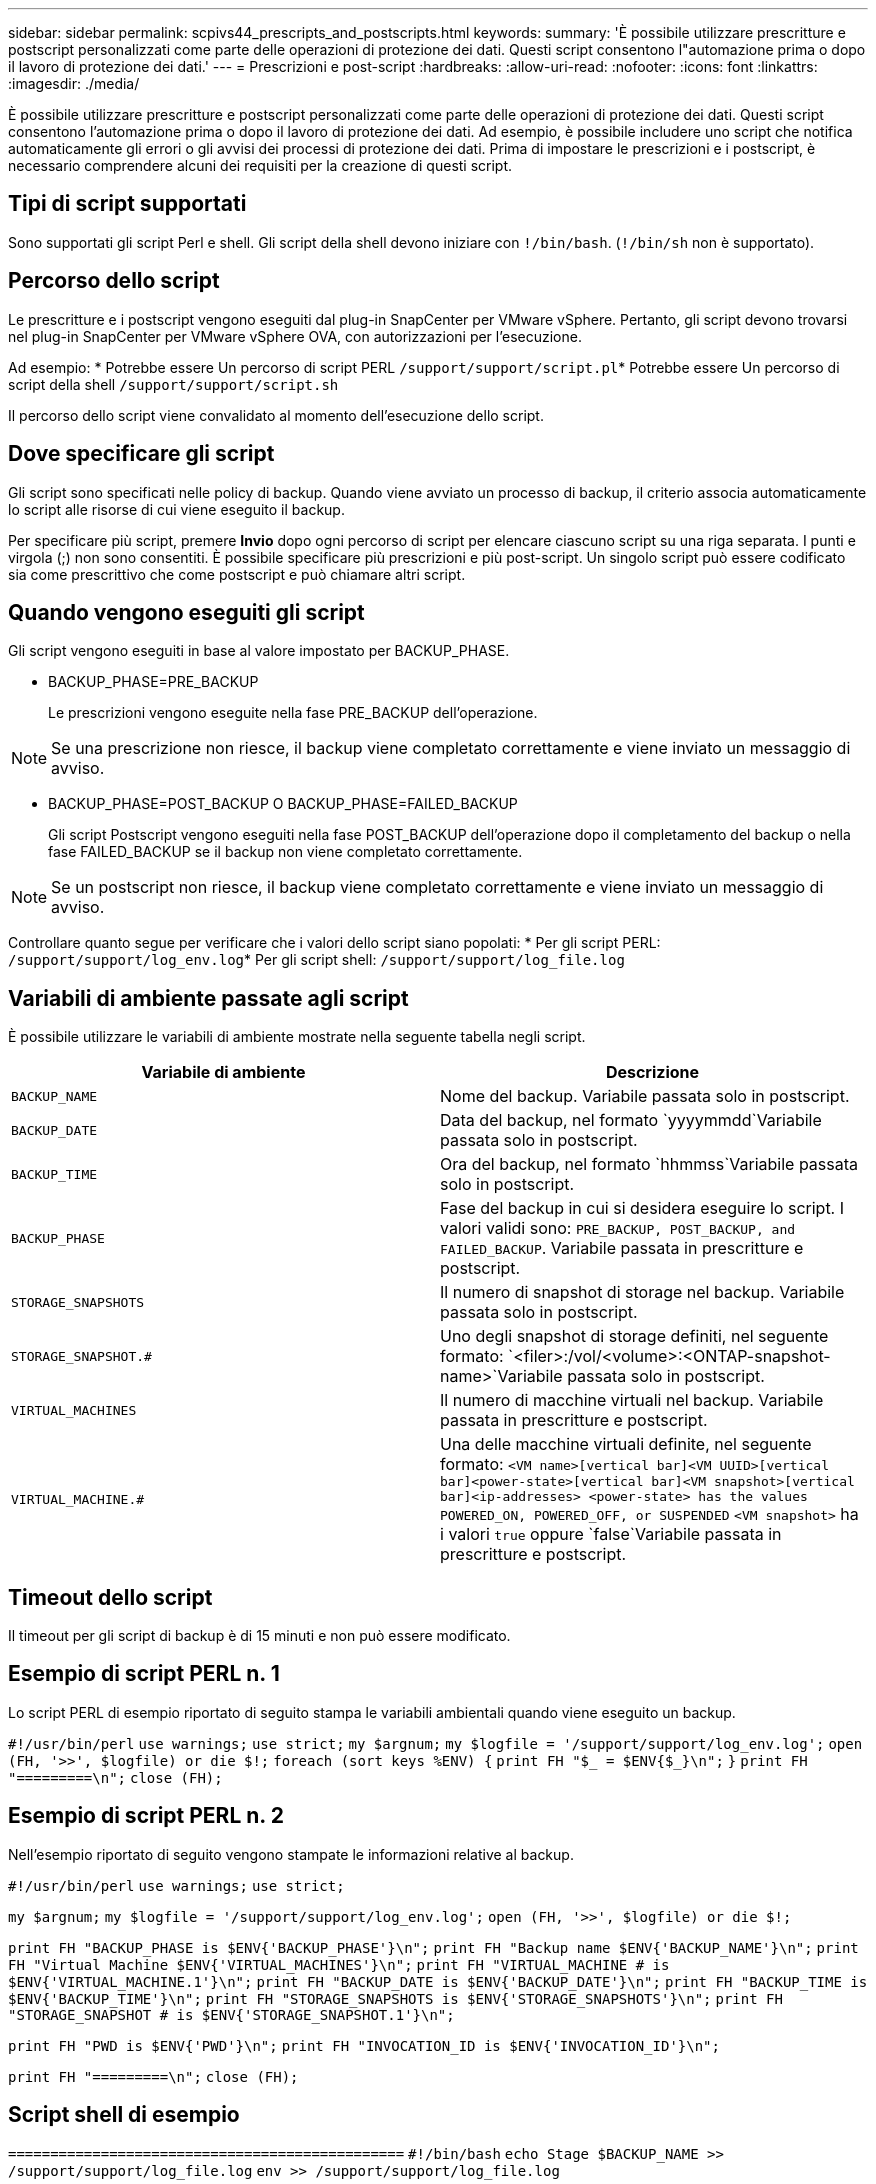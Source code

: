 ---
sidebar: sidebar 
permalink: scpivs44_prescripts_and_postscripts.html 
keywords:  
summary: 'È possibile utilizzare prescritture e postscript personalizzati come parte delle operazioni di protezione dei dati. Questi script consentono l"automazione prima o dopo il lavoro di protezione dei dati.' 
---
= Prescrizioni e post-script
:hardbreaks:
:allow-uri-read: 
:nofooter: 
:icons: font
:linkattrs: 
:imagesdir: ./media/


[role="lead"]
È possibile utilizzare prescritture e postscript personalizzati come parte delle operazioni di protezione dei dati. Questi script consentono l'automazione prima o dopo il lavoro di protezione dei dati. Ad esempio, è possibile includere uno script che notifica automaticamente gli errori o gli avvisi dei processi di protezione dei dati. Prima di impostare le prescrizioni e i postscript, è necessario comprendere alcuni dei requisiti per la creazione di questi script.



== Tipi di script supportati

Sono supportati gli script Perl e shell. Gli script della shell devono iniziare con `!/bin/bash`. (`!/bin/sh` non è supportato).



== Percorso dello script

Le prescritture e i postscript vengono eseguiti dal plug-in SnapCenter per VMware vSphere. Pertanto, gli script devono trovarsi nel plug-in SnapCenter per VMware vSphere OVA, con autorizzazioni per l'esecuzione.

Ad esempio: * Potrebbe essere Un percorso di script PERL `/support/support/script.pl`* Potrebbe essere Un percorso di script della shell `/support/support/script.sh`

Il percorso dello script viene convalidato al momento dell'esecuzione dello script.



== Dove specificare gli script

Gli script sono specificati nelle policy di backup. Quando viene avviato un processo di backup, il criterio associa automaticamente lo script alle risorse di cui viene eseguito il backup.

Per specificare più script, premere *Invio* dopo ogni percorso di script per elencare ciascuno script su una riga separata. I punti e virgola (;) non sono consentiti. È possibile specificare più prescrizioni e più post-script. Un singolo script può essere codificato sia come prescrittivo che come postscript e può chiamare altri script.



== Quando vengono eseguiti gli script

Gli script vengono eseguiti in base al valore impostato per BACKUP_PHASE.

* BACKUP_PHASE=PRE_BACKUP
+
Le prescrizioni vengono eseguite nella fase PRE_BACKUP dell'operazione.




NOTE: Se una prescrizione non riesce, il backup viene completato correttamente e viene inviato un messaggio di avviso.

* BACKUP_PHASE=POST_BACKUP O BACKUP_PHASE=FAILED_BACKUP
+
Gli script Postscript vengono eseguiti nella fase POST_BACKUP dell'operazione dopo il completamento del backup o nella fase FAILED_BACKUP se il backup non viene completato correttamente.




NOTE: Se un postscript non riesce, il backup viene completato correttamente e viene inviato un messaggio di avviso.

Controllare quanto segue per verificare che i valori dello script siano popolati: * Per gli script PERL: `/support/support/log_env.log`* Per gli script shell: `/support/support/log_file.log`



== Variabili di ambiente passate agli script

È possibile utilizzare le variabili di ambiente mostrate nella seguente tabella negli script.

|===
| Variabile di ambiente | Descrizione 


| `BACKUP_NAME` | Nome del backup. Variabile passata solo in postscript. 


| `BACKUP_DATE` | Data del backup, nel formato `yyyymmdd`Variabile passata solo in postscript. 


| `BACKUP_TIME` | Ora del backup, nel formato `hhmmss`Variabile passata solo in postscript. 


| `BACKUP_PHASE` | Fase del backup in cui si desidera eseguire lo script. I valori validi sono: `PRE_BACKUP, POST_BACKUP, and FAILED_BACKUP`. Variabile passata in prescritture e postscript. 


| `STORAGE_SNAPSHOTS` | Il numero di snapshot di storage nel backup. Variabile passata solo in postscript. 


| `STORAGE_SNAPSHOT.#` | Uno degli snapshot di storage definiti, nel seguente formato:
`<filer>:/vol/<volume>:<ONTAP-snapshot-name>`Variabile passata solo in postscript. 


| `VIRTUAL_MACHINES` | Il numero di macchine virtuali nel backup. Variabile passata in prescritture e postscript. 


| `VIRTUAL_MACHINE.#` | Una delle macchine virtuali definite, nel seguente formato:
`<VM name>[vertical bar]<VM UUID>[vertical bar]<power-state>[vertical bar]<VM snapshot>[vertical bar]<ip-addresses>
<power-state> has the values POWERED_ON, POWERED_OFF, or
SUSPENDED`
`<VM snapshot>` ha i valori `true` oppure `false`Variabile passata in prescritture e postscript. 
|===


== Timeout dello script

Il timeout per gli script di backup è di 15 minuti e non può essere modificato.



== Esempio di script PERL n. 1

Lo script PERL di esempio riportato di seguito stampa le variabili ambientali quando viene eseguito un backup.

`#!/usr/bin/perl`
`use warnings;`
`use strict;`
`my $argnum;`
`my $logfile = '/support/support/log_env.log';`
`open (FH, '>>', $logfile) or die $!;`
`foreach (sort keys %ENV) {`
`print FH "$_ = $ENV{$_}\n";`
`}`
`print FH "=========\n";`
`close (FH);`



== Esempio di script PERL n. 2

Nell'esempio riportato di seguito vengono stampate le informazioni relative al backup.

`#!/usr/bin/perl`
`use warnings;`
`use strict;`

`my $argnum;`
`my $logfile = '/support/support/log_env.log';`
`open (FH, '>>', $logfile) or die $!;`

`print FH "BACKUP_PHASE is $ENV{'BACKUP_PHASE'}\n";`
`print FH "Backup name  $ENV{'BACKUP_NAME'}\n";`
`print FH "Virtual Machine  $ENV{'VIRTUAL_MACHINES'}\n";`
`print FH "VIRTUAL_MACHINE # is $ENV{'VIRTUAL_MACHINE.1'}\n";`
`print FH "BACKUP_DATE is $ENV{'BACKUP_DATE'}\n";`
`print FH "BACKUP_TIME is $ENV{'BACKUP_TIME'}\n";`
`print FH "STORAGE_SNAPSHOTS is $ENV{'STORAGE_SNAPSHOTS'}\n";`
`print FH "STORAGE_SNAPSHOT # is $ENV{'STORAGE_SNAPSHOT.1'}\n";`

`print FH "PWD is $ENV{'PWD'}\n";`
`print FH "INVOCATION_ID is $ENV{'INVOCATION_ID'}\n";`

`print FH "=========\n";`
`close (FH);`



== Script shell di esempio


`===============================================`
`#!/bin/bash`
`echo Stage $BACKUP_NAME >> /support/support/log_file.log`
`env >> /support/support/log_file.log`
`===============================================`
